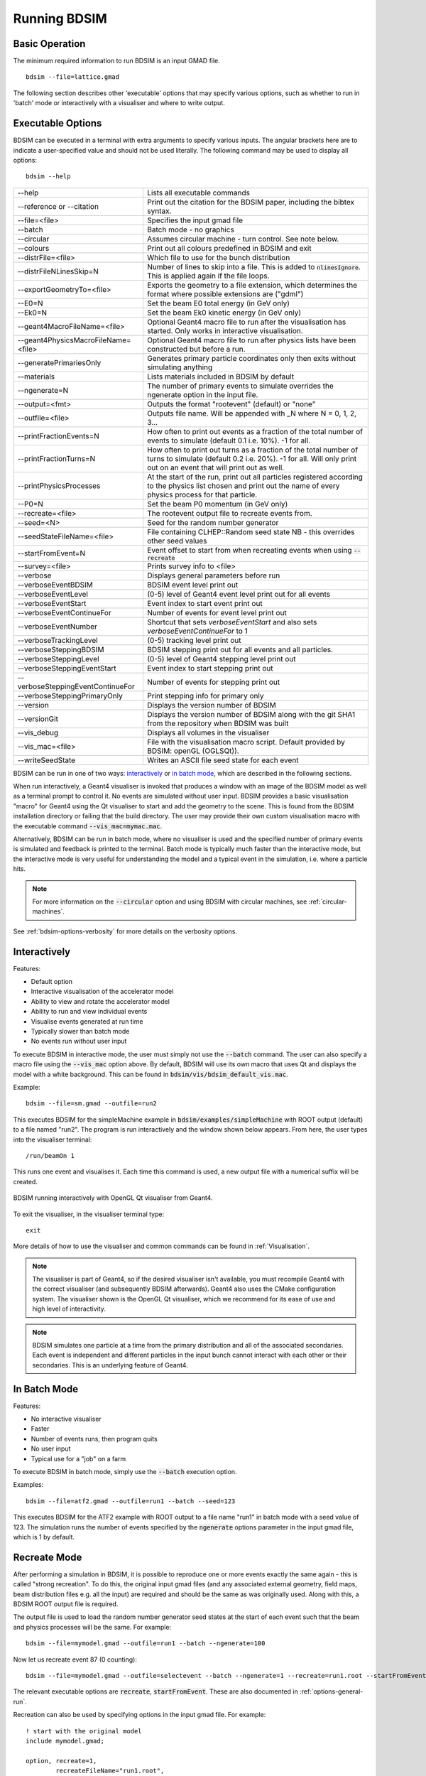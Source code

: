 .. _running-bdsim:

=============
Running BDSIM
=============

Basic Operation
===============

The minimum required information to run BDSIM is an input GMAD file. ::

  bdsim --file=lattice.gmad

The following section describes other 'executable' options that may specify
various options, such as whether to run in 'batch' mode or interactively with a
visualiser and where to write output.

.. _executable-options:

Executable Options
==================

BDSIM can be executed in a terminal with extra arguments to specify various inputs.
The angular brackets here are to indicate a user-specified value and should not
be used literally.  The following command may be used to display all options::

  bdsim --help

.. tabularcolumns:: |p{6cm}|p{9cm}|

+---------------------------------------+------------------------------------------------+
|  -\-help                              | Lists all executable commands                  |
+---------------------------------------+------------------------------------------------+
|  -\-reference or -\-citation          | Print out the citation for the BDSIM paper,    |
|                                       | including the bibtex syntax.                   |
+---------------------------------------+------------------------------------------------+
|  -\-file=<file>                       | Specifies the input gmad file                  |
+---------------------------------------+------------------------------------------------+
|  -\-batch                             | Batch mode - no graphics                       |
+---------------------------------------+------------------------------------------------+
|  -\-circular                          | Assumes circular machine - turn control. See   |
|                                       | note below.                                    |
+---------------------------------------+------------------------------------------------+
|  -\-colours                           | Print out all colours predefined in BDSIM and  |
|                                       | exit                                           |
+---------------------------------------+------------------------------------------------+
|  -\-distrFile=<file>                  | Which file to use for the bunch                |
|                                       | distribution                                   |
+---------------------------------------+------------------------------------------------+
|  -\-distrFileNLinesSkip=N             | Number of lines to skip into a file. This is   |
|                                       | added to :code:`nlinesIgnore`. This is applied |
|                                       | again if the file loops.                       |
+---------------------------------------+------------------------------------------------+
|  -\-exportGeometryTo=<file>           | Exports the geometry to a file                 |
|                                       | extension, which determines the format         |
|                                       | where possible extensions are ("gdml")         |
+---------------------------------------+------------------------------------------------+
|  -\-E0=N                              | Set the beam E0 total energy (in GeV only)     |
+---------------------------------------+------------------------------------------------+
|  -\-Ek0=N                             | Set the beam Ek0 kinetic energy (in GeV only)  |
+---------------------------------------+------------------------------------------------+
|  -\-geant4MacroFileName=<file>        | Optional Geant4 macro file to run after the    |
|                                       | visualisation has started. Only works in       |
|                                       | interactive visualisation.                     |
+---------------------------------------+------------------------------------------------+
|  -\-geant4PhysicsMacroFileName=<file> | Optional Geant4 macro file to run after        |
|                                       | physics lists have been constructed but        |
|                                       | before a run.                                  |
+---------------------------------------+------------------------------------------------+
|  -\-generatePrimariesOnly             | Generates primary particle coordinates only    |
|                                       | then exits without simulating anything         |
+---------------------------------------+------------------------------------------------+
|  -\-materials                         | Lists materials included in BDSIM by default   |
+---------------------------------------+------------------------------------------------+
|  -\-ngenerate=N                       | The number of primary events to simulate       |
|                                       | overrides the ngenerate option in the input    |
|                                       | file.                                          |
+---------------------------------------+------------------------------------------------+
|  -\-output=<fmt>                      | Outputs the format "rootevent" (default) or    |
|                                       | "none"                                         |
+---------------------------------------+------------------------------------------------+
|  -\-outfile=<file>                    | Outputs file name. Will be appended with _N    |
|                                       | where N = 0, 1, 2, 3...                        |
+---------------------------------------+------------------------------------------------+
|  -\-printFractionEvents=N             | How often to print out events as a fraction    |
|                                       | of the total number of events to simulate      |
|                                       | (default 0.1 i.e. 10%). -1 for all.            |
+---------------------------------------+------------------------------------------------+
|  -\-printFractionTurns=N              | How often to print out turns as a fraction     |
|                                       | of the total number of turns to simulate       |
|                                       | (default 0.2 i.e. 20%). -1 for all. Will       |
|                                       | only print out on an event that will print     |
|                                       | out as well.                                   |
+---------------------------------------+------------------------------------------------+
|  -\-printPhysicsProcesses             | At the start of the run, print out all         |
|                                       | particles registered according to the physics  |
|                                       | list chosen and print out the name of every    |
|                                       | physics process for that particle.             |
+---------------------------------------+------------------------------------------------+
|  -\-P0=N                              | Set the beam P0 momentum (in GeV only)         |
+---------------------------------------+------------------------------------------------+
|  -\-recreate=<file>                   | The rootevent output file to recreate events   |
|                                       | from.                                          |
+---------------------------------------+------------------------------------------------+
|  -\-seed=<N>                          | Seed for the random number generator           |
+---------------------------------------+------------------------------------------------+
|  -\-seedStateFileName=<file>          | File containing CLHEP::Random seed state       |
|                                       | NB \- this overrides other seed values         |
+---------------------------------------+------------------------------------------------+
|  -\-startFromEvent=N                  | Event offset to start from when recreating     |
|                                       | events when using :code:`--recreate`           |
+---------------------------------------+------------------------------------------------+
|  -\-survey=<file>                     | Prints survey info to <file>                   |
+---------------------------------------+------------------------------------------------+
|  -\-verbose                           | Displays general parameters before run         |
+---------------------------------------+------------------------------------------------+
|  -\-verboseEventBDSIM                 | BDSIM event level print out                    |
+---------------------------------------+------------------------------------------------+
|  -\-verboseEventLevel                 | (0-5) level of Geant4 event level print out    |
|                                       | for all events                                 |
+---------------------------------------+------------------------------------------------+
|  -\-verboseEventStart                 | Event index to start event print out           |
+---------------------------------------+------------------------------------------------+
|  -\-verboseEventContinueFor           | Number of events for event level print out     |
+---------------------------------------+------------------------------------------------+
|  -\-verboseEventNumber                | Shortcut that sets `verboseEventStart` and     |
|                                       | also sets `verboseEventContinueFor` to 1       |
+---------------------------------------+------------------------------------------------+
|  -\-verboseTrackingLevel              | (0-5) tracking level print out                 |
+---------------------------------------+------------------------------------------------+
|  -\-verboseSteppingBDSIM              | BDSIM stepping print out for all events and    |
|                                       | all particles.                                 |
+---------------------------------------+------------------------------------------------+
|  -\-verboseSteppingLevel              | (0-5) level of Geant4 stepping level print out |
+---------------------------------------+------------------------------------------------+
|  -\-verboseSteppingEventStart         | Event index to start stepping print out        |
+---------------------------------------+------------------------------------------------+
|  -\-verboseSteppingEventContinueFor   | Number of events for stepping print out        |
+---------------------------------------+------------------------------------------------+
|  -\-verboseSteppingPrimaryOnly        | Print stepping info for primary only           |
+---------------------------------------+------------------------------------------------+
|  -\-version                           | Displays the version number of BDSIM           |
+---------------------------------------+------------------------------------------------+
|  -\-versionGit                        | Displays the version number of BDSIM along     |
|                                       | with the git SHA1 from the repository when     |
|                                       | BDSIM was built                                |
+---------------------------------------+------------------------------------------------+
|  -\-vis_debug                         | Displays all volumes in the visualiser         |
+---------------------------------------+------------------------------------------------+
|  -\-vis_mac=<file>                    | File with the visualisation macro script.      |
|                                       | Default provided by BDSIM: openGL (OGLSQt)).   |
+---------------------------------------+------------------------------------------------+
|  -\-writeSeedState                    | Writes an ASCII file seed state for each       |
|                                       | event                                          |
+---------------------------------------+------------------------------------------------+

BDSIM can be run in one of two ways: `interactively`_ or `in batch mode`_, which
are described in the following sections.

When run interactively, a Geant4 visualiser is invoked that produces a window with an image
of the BDSIM model as well as a terminal prompt to control it. No events are simulated
without user input. BDSIM provides a basic visualisation "macro" for Geant4 using the Qt
visualiser to start and add the geometry to the scene. This is found from the
BDSIM installation directory or failing that the build directory. The user may provide
their own custom visualisation macro with the executable command :code:`--vis_mac=mymac.mac`.

Alternatively, BDSIM can be run in batch mode, where no visualiser
is used and the specified number of primary events is simulated and feedback is printed
to the terminal. Batch mode is typically much faster than the interactive mode, but
the interactive mode is very useful for understanding the model and a typical event
in the simulation, i.e. where a particle hits.

.. note:: For more information on the :code:`--circular` option and using BDSIM with circular machines,
	  see :ref:`circular-machines`.

See :ref:`bdsim-options-verbosity` for more details on the verbosity options.

.. _running-interactively:
	  
Interactively
=============

Features:

* Default option
* Interactive visualisation of the accelerator model
* Ability to view and rotate the accelerator model
* Ability to run and view individual events
* Visualise events generated at run time
* Typically slower than batch mode
* No events run without user input

To execute BDSIM in interactive mode, the user must simply not use the :code:`--batch` command.
The user can also specify a macro file using the :code:`--vis_mac` option above. By default,
BDSIM will use its own macro that uses Qt and displays the model with a white background. This
can be found in :code:`bdsim/vis/bdsim_default_vis.mac`.

Example::

  bdsim --file=sm.gmad --outfile=run2

This executes BDSIM for the simpleMachine example in :code:`bdsim/examples/simpleMachine` with ROOT
output (default) to a file named "run2". The program is run interactively and the window shown
below appears. From here, the user types into the visualiser terminal::

  /run/beamOn 1

This runs one event and visualises it. Each time this command is used, a new output file with a
numerical suffix will be created.

.. figure:: figures/visualisation/qtvisualiser.png
   :width: 100%
   :align: center
   :figclass: align-center

   BDSIM running interactively with OpenGL Qt visualiser from Geant4.

To exit the visualiser, in the visualiser terminal type::

  exit

   
More details of how to use the visualiser and common commands can be found in :ref:`Visualisation`.
   
.. note:: The visualiser is part of Geant4, so if the desired visualiser isn't available, you
	  must recompile Geant4 with the correct visualiser (and subsequently BDSIM afterwards). Geant4
	  also uses the CMake configuration system. The visualiser shown is the OpenGL Qt visualiser, which
	  we recommend for its ease of use and high level of interactivity.

.. note:: BDSIM simulates one particle at a time from the primary distribution and all of the
	  associated secondaries. Each event is independent and different particles in the input
	  bunch cannot interact with each other or their secondaries. This is an underlying feature
	  of Geant4.

In Batch Mode
=============

Features:

* No interactive visualiser
* Faster
* Number of events runs, then program quits
* No user input
* Typical use for a "job" on a farm

To execute BDSIM in batch mode, simply use the :code:`--batch` execution option.

Examples: ::

   bdsim --file=atf2.gmad --outfile=run1 --batch --seed=123

This executes BDSIM for the ATF2 example with ROOT output to a file name "run1" in batch
mode with a seed value of 123. The simulation runs the number of events specified by the
:code:`ngenerate` options parameter in the input gmad file, which is 1 by default.
     
.. _running-recreation:
      
Recreate Mode
=============

After performing a simulation in BDSIM, it is possible to reproduce one or more events exactly
the same again - this is called "strong recreation". To do this, the original input gmad files
(and any associated external geometry, field maps, beam distribution files e.g. all the input)
are required and should be the same as was originally used. Along with this, a BDSIM ROOT output
file is required.

The output file is used to load the random number generator seed states at the start of each
event such that the beam and physics processes will be the same. For example::

  bdsim --file=mymodel.gmad --outfile=run1 --batch --ngenerate=100

Now let us recreate event 87 (0 counting): ::

  bdsim --file=mymodel.gmad --outfile=selectevent --batch --ngenerate=1 --recreate=run1.root --startFromEvent=87

The relevant executable options are :code:`recreate`, :code:`startFromEvent`. These are
also documented in :ref:`options-general-run`.

Recreation can also be used by specifying options in the input gmad file. For example: ::

  ! start with the original model
  include mymodel.gmad;

  option, recreate=1,
          recreateFileName="run1.root",
	  startFromEvent=87,
	  ngenerate=1;

If the above GMAD syntax was in a file called "recreation1.gmad", we would run it like: ::

  bdsim --file=recreation1.gmad --outfile=selectevent --batch

This would be equivalent to the recreation example above. Note, the option :code:`recreate`
in GMAD is a Boolean (set to 1 or 0) but as an executable option it's the path to the
file (a string).
  
Notes:

* The event offset counting is 0 counting. So, the first event is index 0. This is consistent
  with the print out of event number in BDSIM.
* If the recreation goes beyond the stored number of events, the random number generator will proceed
  as normal. e.g. starting from event 80/100 and generating 30 events, will result in 10 new events.
* Executable options override whatever options were used (and therefore stored in the output) in the
  initial run of BDSIM.
* Changing physics options in your input as compared to the original model will result in different
  results. The primary particle coordinates will of course be the same. The random number generator
  is set at the beginning of each new event.
* If a user supplied bunch distribution is used, the reading of the bunch file will start from
  the correct event to fully recreate the exact same event again.
